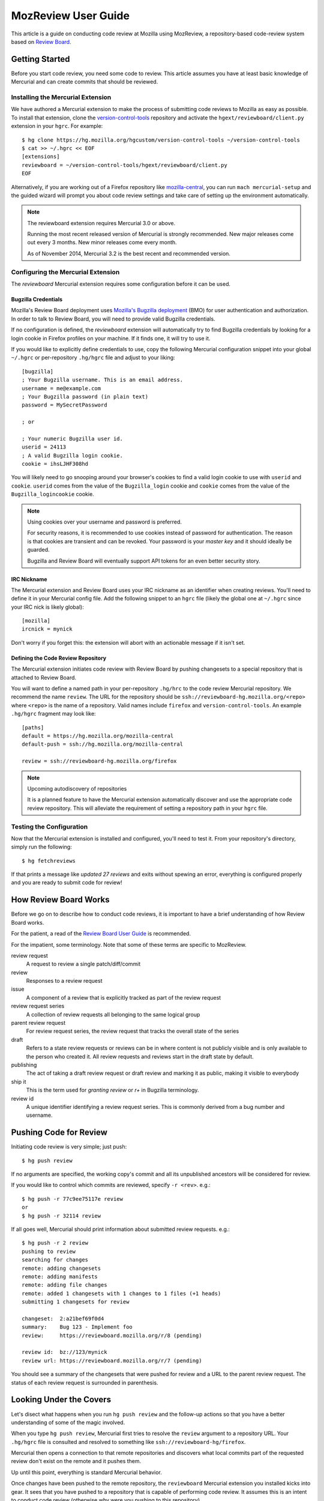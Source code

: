 .. _mozreview:

====================
MozReview User Guide
====================

This article is a guide on conducting code review at Mozilla using MozReview,
a repository-based code-review system based on
`Review Board <https://www.reviewboard.org/>`_.

Getting Started
===============

Before you start code review, you need some code to review. This article
assumes you have at least basic knowledge of Mercurial and can create
commits that should be reviewed.

Installing the Mercurial Extension
----------------------------------

We have authored a Mercurial extension to make the process of submitting
code reviews to Mozilla as easy as possible. To install that extension,
clone the
`version-control-tools <https://hg.mozilla.org/hgcustom/version-control-tools>`_
repository and activate the ``hgext/reviewboard/client.py`` extension in
your ``hgrc``. For example::

  $ hg clone https://hg.mozilla.org/hgcustom/version-control-tools ~/version-control-tools
  $ cat >> ~/.hgrc << EOF
  [extensions]
  reviewboard = ~/version-control-tools/hgext/reviewboard/client.py
  EOF

Alternatively, if you are working out of a Firefox repository like
`mozilla-central <https://hg.mozilla.org/mozilla-central>`_, you can run
``mach mercurial-setup`` and the guided wizard will prompt you about
code review settings and take care of setting up the environment
automatically.

.. note:: The reviewboard extension requires Mercurial 3.0 or above.

   Running the most recent released version of Mercurial is strongly
   recommended. New major releases come out every 3 months. New minor
   releases come every month.

   As of November 2014, Mercurial 3.2 is the best recent and recommended
   version.

Configuring the Mercurial Extension
-----------------------------------

The *reviewboard* Mercurial extension requires some configuration before
it can be used.

Bugzilla Credentials
^^^^^^^^^^^^^^^^^^^^

Mozilla's Review Board deployment uses
`Mozilla's Bugzilla deployment <https://bugzilla.mozilla.org/>`_ (BMO)
for user authentication and authorization. In order to talk to Review
Board, you will need to provide valid Bugzilla credentials.

If no configuration is defined, the *reviewboard* extension will
automatically try to find Bugzilla credentials by looking for a login
cookie in Firefox profiles on your machine. If it finds one, it will try
to use it.

If you would like to explicitly define credentials to use, copy the
following Mercurial configuration snippet into your global ``~/.hgrc``
or per-repository ``.hg/hgrc`` file and adjust to your liking::

  [bugzilla]
  ; Your Bugzilla username. This is an email address.
  username = me@example.com
  ; Your Bugzilla password (in plain text)
  password = MySecretPassword

  ; or

  ; Your numeric Bugzilla user id.
  userid = 24113
  ; A valid Bugzilla login cookie.
  cookie = ihsLJHF308hd

You will likely need to go snooping around your browser's cookies to
find a valid login cookie to use with ``userid`` and ``cookie``.
``userid`` comes from the value of the ``Bugzilla_login`` cookie and
``cookie`` comes from the value of the ``Bugzilla_logincookie`` cookie.

.. note:: Using cookies over your username and password is preferred.

   For security reasons, it is recommended to use cookies instead of
   password for authentication. The reason is that cookies are transient
   and can be revoked. Your password is your *master key* and it should
   ideally be guarded.

   Bugzilla and Review Board will eventually support API tokens for an
   even better security story.

IRC Nickname
^^^^^^^^^^^^

The Mercurial extension and Review Board uses your IRC nickname as an
identifier when creating reviews. You'll need to define it in your
Mercurial config file. Add the following snippet to an ``hgrc`` file
(likely the global one at ``~/.hgrc`` since your IRC nick is likely
global)::

  [mozilla]
  ircnick = mynick

Don't worry if you forget this: the extension will abort with an
actionable message if it isn't set.

Defining the Code Review Repository
^^^^^^^^^^^^^^^^^^^^^^^^^^^^^^^^^^^

The Mercurial extension initiates code review with Review Board by
pushing changesets to a special repository that is attached to
Review Board.

You will want to define a named path in your per-repository ``.hg/hrc``
to the code review Mercurial repository. We recommend the name
``review``. The URL for the repository should be
``ssh://reviewboard-hg.mozilla.org/<repo>`` where ``<repo>`` is
the name of a repository. Valid names include ``firefox`` and
``version-control-tools``. An example ``.hg/hgrc`` fragment may look
like::

  [paths]
  default = https://hg.mozilla.org/mozilla-central
  default-push = ssh://hg.mozilla.org/mozilla-central

  review = ssh://reviewboard-hg.mozilla.org/firefox

.. note:: Upcoming autodiscovery of repositories

   It is a planned feature to have the Mercurial extension automatically
   discover and use the appropriate code review repository. This will
   alleviate the requirement of setting a repository path in your
   ``hgrc`` file.

Testing the Configuration
-------------------------

Now that the Mercurial extension is installed and configured, you'll
need to test it. From your repository's directory, simply run the
following::

  $ hg fetchreviews

If that prints a message like *updated 27 reviews* and exits without
spewing an error, everything is configured properly and you are ready to
submit code for review!

How Review Board Works
======================

Before we go on to describe how to conduct code reviews, it is important
to have a brief understanding of how Review Board works.

For the patient, a read of the
`Review Board User Guide <https://www.reviewboard.org/docs/manual/2.0/users/>`_
is recommended.

For the impatient, some terminology.  Note that some of these terms
are specific to MozReview.

review request
   A request to review a single patch/diff/commit
review
   Responses to a review request
issue
   A component of a review that is explicitly tracked as part of the
   review request
review request series
   A collection of review requests all belonging to the same logical
   group
parent review request
   For review request series, the review request that tracks the
   overall state of the series
draft
   Refers to a state review requests or reviews can be in where content
   is not publicly visible and is only available to the person who created
   it. All review requests and reviews start in the draft state by default.
publishing
   The act of taking a draft review request or draft review and marking
   it as public, making it visible to everybody
ship it
   This is the term used for *granting review* or *r+* in Bugzilla
   terminology.
review id
   A unique identifier identifying a review request series. This is
   commonly derived from a bug number and username.

Pushing Code for Review
=======================

Initiating code review is very simple; just push::

  $ hg push review

If no arguments are specified, the working copy's commit and all its
unpublished ancestors will be considered for review.

If you would like to control which commits are reviewed, specify ``-r
<rev>``. e.g.::

  $ hg push -r 77c9ee75117e review
  or
  $ hg push -r 32114 review

If all goes well, Mercurial should print information about submitted
review requests. e.g.::

  $ hg push -r 2 review
  pushing to review
  searching for changes
  remote: adding changesets
  remote: adding manifests
  remote: adding file changes
  remote: added 1 changesets with 1 changes to 1 files (+1 heads)
  submitting 1 changesets for review

  changeset:  2:a21bef69f0d4
  summary:    Bug 123 - Implement foo
  review:     https://reviewboard.mozilla.org/r/8 (pending)

  review id:  bz://123/mynick
  review url: https://reviewboard.mozilla.org/r/7 (pending)

You should see a summary of the changesets that were pushed for review
and a URL to the parent review request. The status of each review
request is surrounded in parenthesis.

Looking Under the Covers
========================

Let's disect what happens when you run ``hg push review`` and the
follow-up actions so that you have a better understanding of some of the
magic involved.

When you type ``hg push review``, Mercurial first tries to resolve the
``review`` argument to a repository URL. Your ``.hg/hgrc`` file is
consulted and resolved to something like
``ssh://reviewboard-hg/firefox``.

Mercurial then opens a connection to that remote repositories and
discovers what local commits part of the requested review don't exist
on the remote and it pushes them.

Up until this point, everything is standard Mercurial behavior.

Once changes have been pushed to the remote repository, the
``reviewboard`` Mercurial extension you installed kicks into gear. It
sees that you have pushed to a repository that is capable of performing
code review. It assumes this is an intent to conduct code review
(otherwise why were you pushing to this repository).

The ``reviewboard`` Mercurial extension then collects information about
the pushed head and its ancestors. By default, it walks the parent commits
until it arrives at a commit that has the ``public`` phase (``published``
in Mercurial parlance). The range of commits between the pushed head and
the child of the last *published* commit form the review range: these
are all the commits that we are asking to review.

From this range of commits, we look at the commit messages. Our goal is
to find a bug number to associate the review against. We perform simple
pattern matching to find bug numbers. If we find multiple bug numbers,
we take the most recent bug number seen. If there are multiple bug
numbers in a commit message, we give weight to the first line (likely
appearing in the first line).

The found bug number along with your user identifier (your *ircnick*
setting) construct the *Review ID*. The *Review ID* is globally
unique and is used to identify this review for all of time.

Once the commits have been identified and a *Review ID* chosen,
Mercurial sends all this data to the remote Mercurial server in a
command that basically says *initiate a code review with these
parameters*.

The remote Mercurial server then takes this data and turns it into
review requests on Review Board. The result of this operation is
communicated back to the client - your machine - where a summary of the
result is printed.

Commit Message Formatting
=========================

The contents of commit messages are important to Review Board.

Currently, all reviews must be attached to a bug number. The Mercurial
extension will parse the commit messages, attempting to find a bug
number. The most recent bug number seen is used.

If a bug number is not found in any commits under review, an error will
be raised during ``hg push``. You can fix this be rewriting your commit
messages to contain a bug reference (e.g. *Bug 123 - Fix foo*), or you
can pass ``--reviewid`` to ``hg push``. e.g. ``hg push --reviewid 123``.
In this example, the review will be attached to bug 123.

.. tip:: It is recommended to use proper commit messages instead of passing --reviewid.

The commit message will also be used to populate Review Board's fields
for the review request for that commit.

The summary of the review request will be the first line from the commit
message.

The description of the review request will be all subsequent lines.

.. tip:: It is recommended to write a multiline commit message.

   Because the commit message is used to populate fields of a review
   request (including the summary and description), writing a multiline
   commit message will save you time from having to fill out these
   fields later.

   Diffs of these fields are shown in the web-based review interface, so
   changes can be followed over time.

History Rewriting
=================

A common problem with code review tools is that they don't handle
history rewriting very well. A goal of MozReview is for this criticism
to not be levied at it. In this section, we'll talk a little about how
MozReview handles history rewriting.

Let's start with a simple example. Say you start with the following
changesets::

   500:2b9b330ed031 Bug 123 - Prep work for feature X
   501:61e7f5525241 Bug 123 - Implement feature X

You push these for review. They get assigned review requests 10 and 11,
respectively.

During the course of code review, someone asks you to perform more prep
work before the main feature commit. In other words, they want you to
insert a commit between ``500:2b9b330ed031`` and ``501:61e7f5525241``.
You refactor your commits via history rewriting (``hg histedit``) and
arrive at the following::

  500:2b9b330ed031 Bug 123 - Prep work for feature X
  502:7f825c52e03c Bug 123 - More prep work for feature X
  503:1833bbae416f Bug 123 - Implement feature X

You now push these for review. What happens?

Your minimal expectation should be that MozReview creates a new review
request to handle the newly-introduced commit. MozReview does indeed do
this. Added or removed commits will result in the review series being
expanded or truncated as necessary.

Your next expectation should be that MozReview appropriately maps each
commit to the appropriate pre-existing review request. In our example,
``500:2b9b330ed031`` would get mapped to review request 10 (simple
enough - nothing changed). In addition, ``503:1833bbae416f`` would get
mapped to review request 11 (because that commit is a logical successor
to ``501:61e7f5525241`` (which no longer exists because it was rewritten
into ``503:1833bbae416f``).

In its current implementation, MozReview should meet your expectations
and history rewriting should *just work* - rewritten commits and review
requests will automatically map to the appropriate former ones -
**provided you have obsolescence enabled**. If obsolescence is not
enabled, MozReview will perform index-based mapping. e.g. the first
commit will get mapped to the first review request, the second commit to
the second review request and so on. Added commits or removed commits
will impact review requests at the end of the series.

.. tip::

   Obsolescence markers result in automagical handling of history
   rewriting and are therefore highly recommended.

   To enable obsolescence markers, install the the
   `evolve extension <https://bitbucket.org/marmoute/mutable-history>`_.
